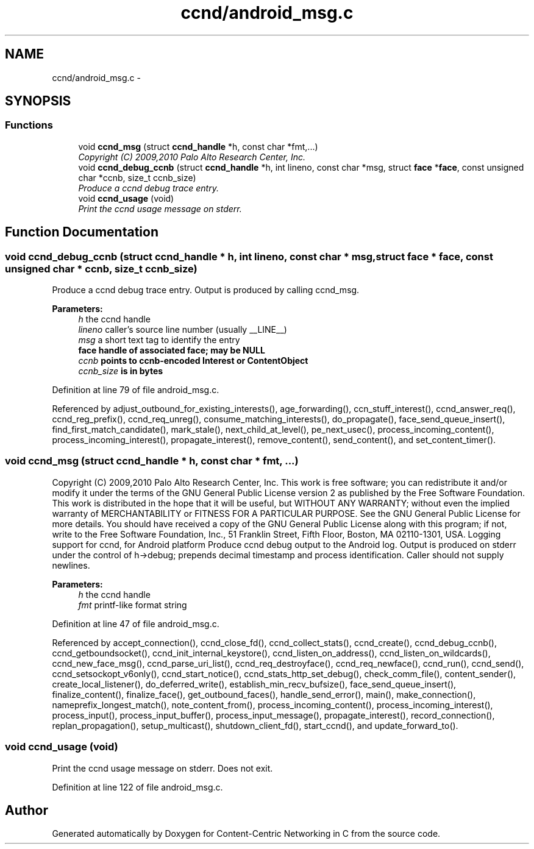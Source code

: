 .TH "ccnd/android_msg.c" 3 "4 Nov 2010" "Version 0.3.0" "Content-Centric Networking in C" \" -*- nroff -*-
.ad l
.nh
.SH NAME
ccnd/android_msg.c \- 
.SH SYNOPSIS
.br
.PP
.SS "Functions"

.in +1c
.ti -1c
.RI "void \fBccnd_msg\fP (struct \fBccnd_handle\fP *h, const char *fmt,...)"
.br
.RI "\fICopyright (C) 2009,2010 Palo Alto Research Center, Inc. \fP"
.ti -1c
.RI "void \fBccnd_debug_ccnb\fP (struct \fBccnd_handle\fP *h, int lineno, const char *msg, struct \fBface\fP *\fBface\fP, const unsigned char *ccnb, size_t ccnb_size)"
.br
.RI "\fIProduce a ccnd debug trace entry. \fP"
.ti -1c
.RI "void \fBccnd_usage\fP (void)"
.br
.RI "\fIPrint the ccnd usage message on stderr. \fP"
.in -1c
.SH "Function Documentation"
.PP 
.SS "void ccnd_debug_ccnb (struct \fBccnd_handle\fP * h, int lineno, const char * msg, struct \fBface\fP * face, const unsigned char * ccnb, size_t ccnb_size)"
.PP
Produce a ccnd debug trace entry. Output is produced by calling ccnd_msg. 
.PP
\fBParameters:\fP
.RS 4
\fIh\fP the ccnd handle 
.br
\fIlineno\fP caller's source line number (usually __LINE__) 
.br
\fImsg\fP a short text tag to identify the entry 
.br
\fI\fBface\fP\fP handle of associated \fBface\fP; may be NULL 
.br
\fIccnb\fP points to ccnb-encoded Interest or ContentObject 
.br
\fIccnb_size\fP is in bytes 
.RE
.PP

.PP
Definition at line 79 of file android_msg.c.
.PP
Referenced by adjust_outbound_for_existing_interests(), age_forwarding(), ccn_stuff_interest(), ccnd_answer_req(), ccnd_reg_prefix(), ccnd_req_unreg(), consume_matching_interests(), do_propagate(), face_send_queue_insert(), find_first_match_candidate(), mark_stale(), next_child_at_level(), pe_next_usec(), process_incoming_content(), process_incoming_interest(), propagate_interest(), remove_content(), send_content(), and set_content_timer().
.SS "void ccnd_msg (struct \fBccnd_handle\fP * h, const char * fmt,  ...)"
.PP
Copyright (C) 2009,2010 Palo Alto Research Center, Inc. This work is free software; you can redistribute it and/or modify it under the terms of the GNU General Public License version 2 as published by the Free Software Foundation. This work is distributed in the hope that it will be useful, but WITHOUT ANY WARRANTY; without even the implied warranty of MERCHANTABILITY or FITNESS FOR A PARTICULAR PURPOSE. See the GNU General Public License for more details. You should have received a copy of the GNU General Public License along with this program; if not, write to the Free Software Foundation, Inc., 51 Franklin Street, Fifth Floor, Boston, MA 02110-1301, USA. Logging support for ccnd, for Android platform Produce ccnd debug output to the Android log. Output is produced on stderr under the control of h->debug; prepends decimal timestamp and process identification. Caller should not supply newlines. 
.PP
\fBParameters:\fP
.RS 4
\fIh\fP the ccnd handle 
.br
\fIfmt\fP printf-like format string 
.RE
.PP

.PP
Definition at line 47 of file android_msg.c.
.PP
Referenced by accept_connection(), ccnd_close_fd(), ccnd_collect_stats(), ccnd_create(), ccnd_debug_ccnb(), ccnd_getboundsocket(), ccnd_init_internal_keystore(), ccnd_listen_on_address(), ccnd_listen_on_wildcards(), ccnd_new_face_msg(), ccnd_parse_uri_list(), ccnd_req_destroyface(), ccnd_req_newface(), ccnd_run(), ccnd_send(), ccnd_setsockopt_v6only(), ccnd_start_notice(), ccnd_stats_http_set_debug(), check_comm_file(), content_sender(), create_local_listener(), do_deferred_write(), establish_min_recv_bufsize(), face_send_queue_insert(), finalize_content(), finalize_face(), get_outbound_faces(), handle_send_error(), main(), make_connection(), nameprefix_longest_match(), note_content_from(), process_incoming_content(), process_incoming_interest(), process_input(), process_input_buffer(), process_input_message(), propagate_interest(), record_connection(), replan_propagation(), setup_multicast(), shutdown_client_fd(), start_ccnd(), and update_forward_to().
.SS "void ccnd_usage (void)"
.PP
Print the ccnd usage message on stderr. Does not exit. 
.PP
Definition at line 122 of file android_msg.c.
.SH "Author"
.PP 
Generated automatically by Doxygen for Content-Centric Networking in C from the source code.
